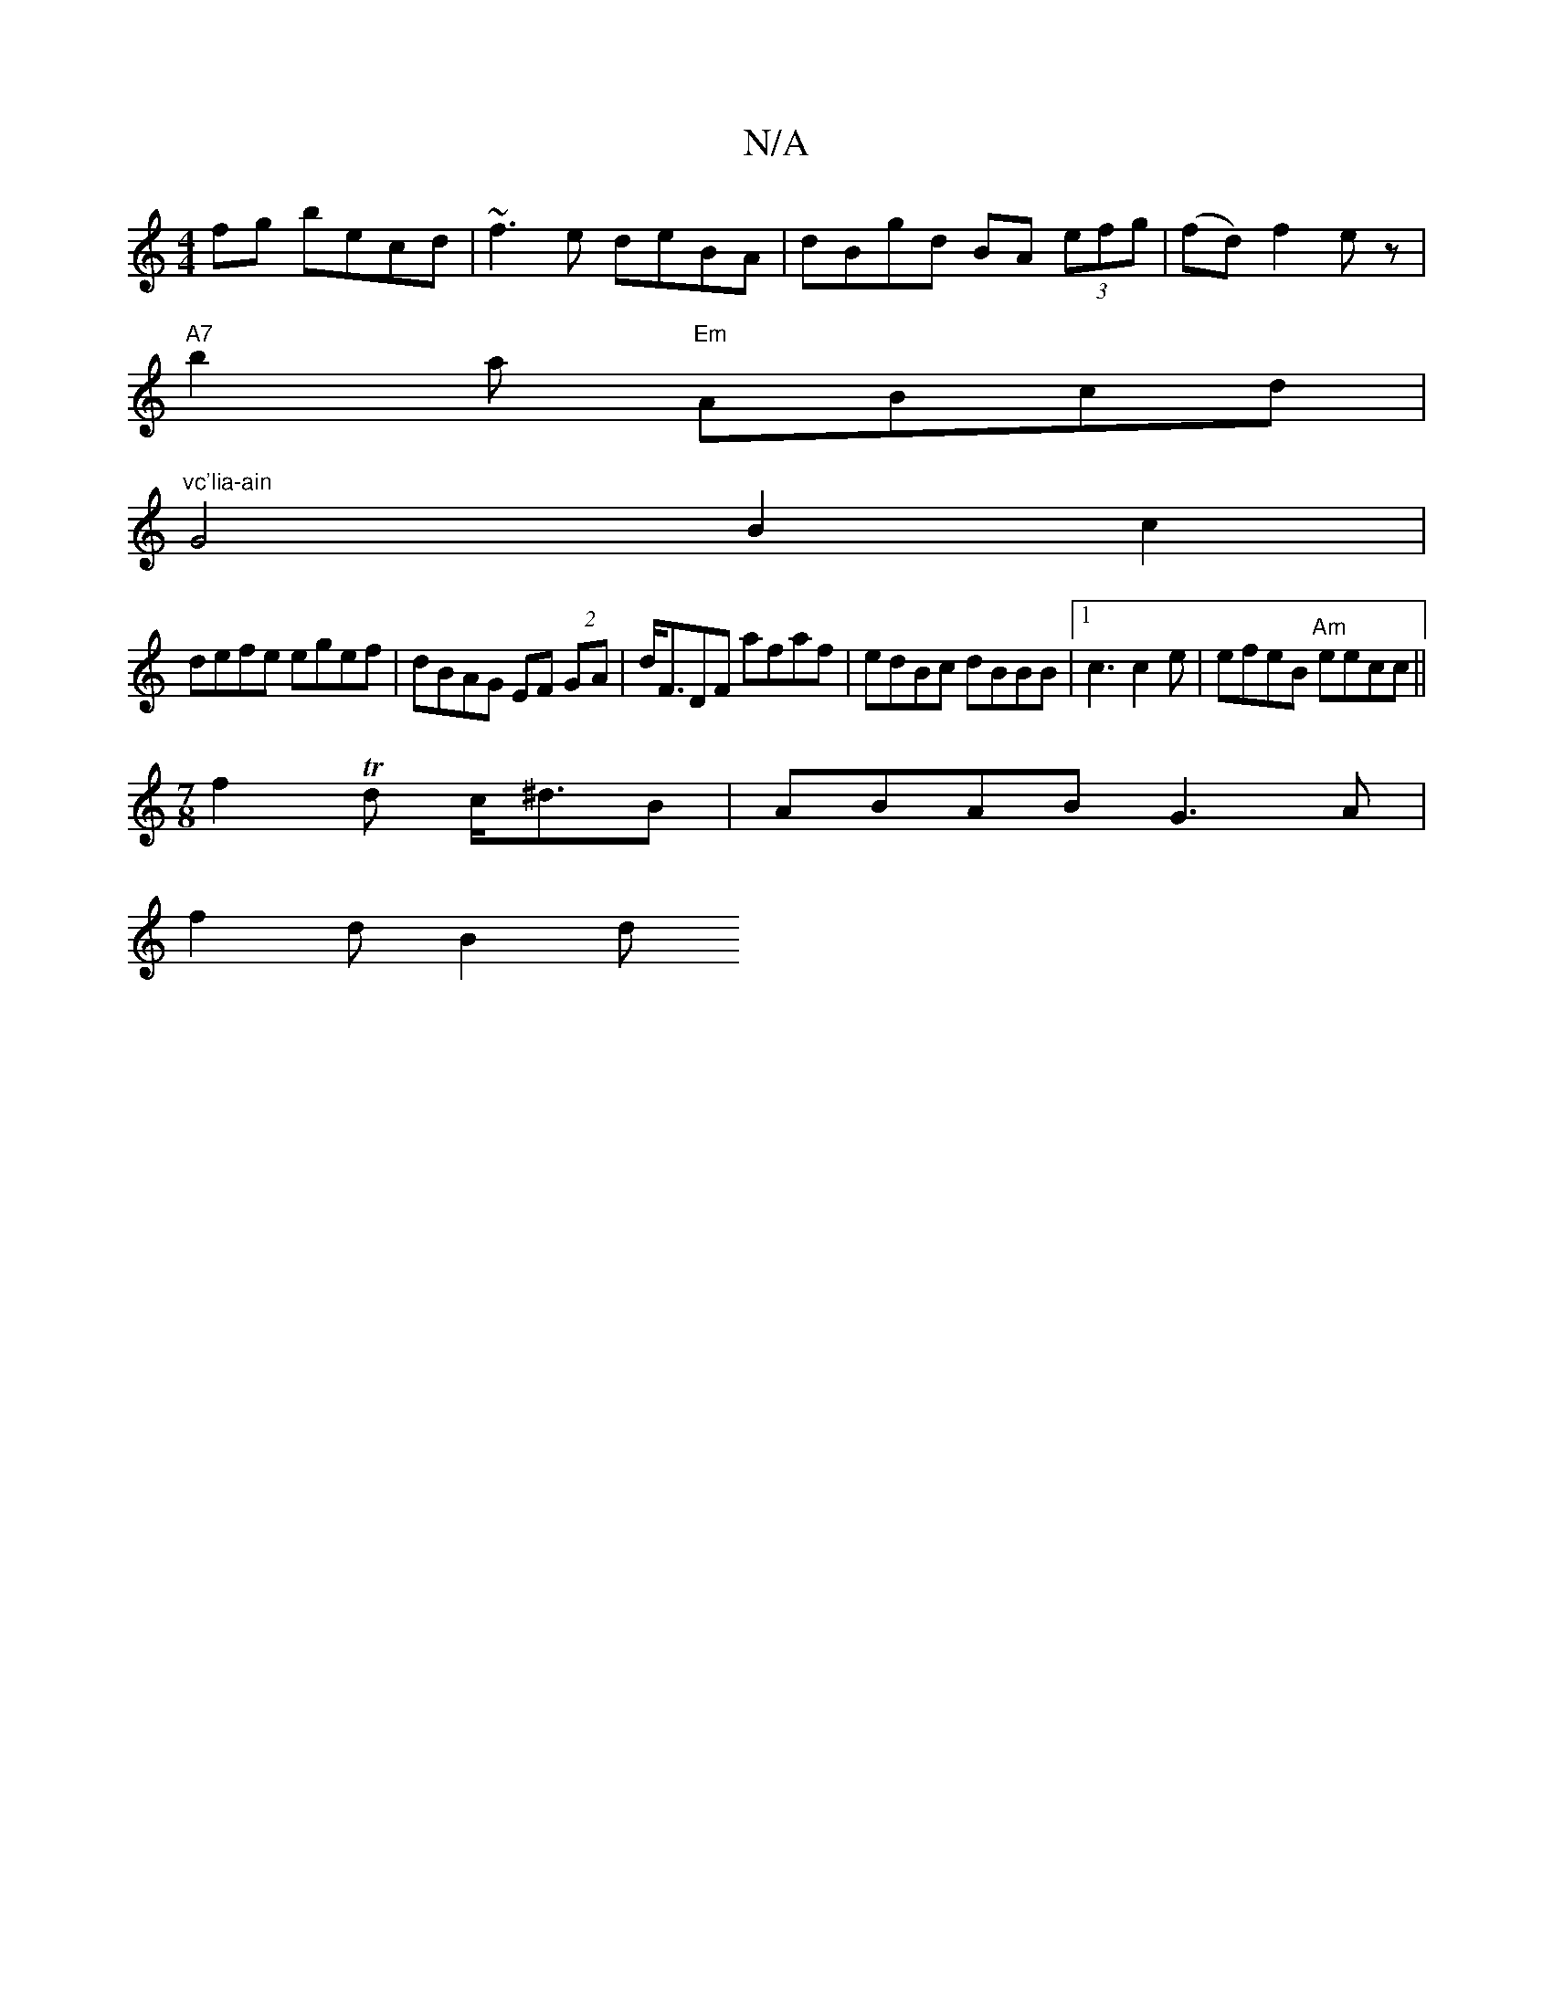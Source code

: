 X:1
T:N/A
M:4/4
R:N/A
K:Cmajor
fg becd|~f3e deBA|dBgd BA (3efg|(fd)f2e z |
"A7"b2 a "Em"ABcd|
"vc'lia-ain"G4 B2c2 |
defe egef | dBAG EF (2 GA|d<FDF afaf| edBc dBBB|1 c3c2e | efeB "Am"eecc||
[M:7/8] f2Td c<^dB | ABAB G3A|
f2 d B2 d 
